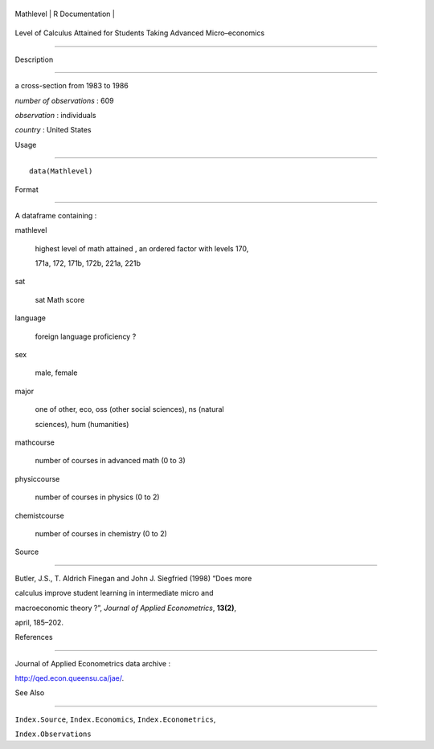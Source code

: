 +-------------+-------------------+
| Mathlevel   | R Documentation   |
+-------------+-------------------+

Level of Calculus Attained for Students Taking Advanced Micro–economics
-----------------------------------------------------------------------

Description
~~~~~~~~~~~

a cross-section from 1983 to 1986

*number of observations* : 609

*observation* : individuals

*country* : United States

Usage
~~~~~

::

    data(Mathlevel)

Format
~~~~~~

A dataframe containing :

mathlevel
    highest level of math attained , an ordered factor with levels 170,
    171a, 172, 171b, 172b, 221a, 221b

sat
    sat Math score

language
    foreign language proficiency ?

sex
    male, female

major
    one of other, eco, oss (other social sciences), ns (natural
    sciences), hum (humanities)

mathcourse
    number of courses in advanced math (0 to 3)

physiccourse
    number of courses in physics (0 to 2)

chemistcourse
    number of courses in chemistry (0 to 2)

Source
~~~~~~

Butler, J.S., T. Aldrich Finegan and John J. Siegfried (1998) “Does more
calculus improve student learning in intermediate micro and
macroeconomic theory ?”, *Journal of Applied Econometrics*, **13(2)**,
april, 185–202.

References
~~~~~~~~~~

Journal of Applied Econometrics data archive :
http://qed.econ.queensu.ca/jae/.

See Also
~~~~~~~~

``Index.Source``, ``Index.Economics``, ``Index.Econometrics``,
``Index.Observations``
